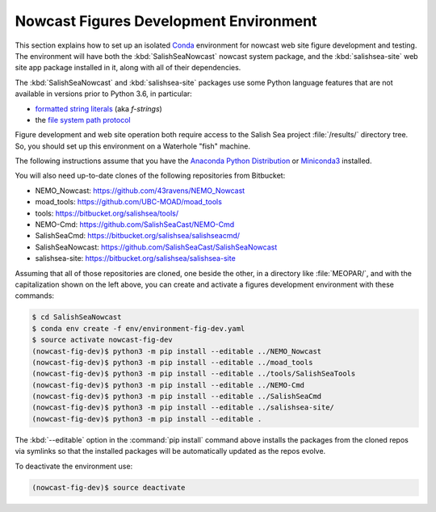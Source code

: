 ..  Copyright 2013-2020 The Salish Sea MEOPAR contributors
..  and The University of British Columbia
..
..  Licensed under the Apache License, Version 2.0 (the "License");
..  you may not use this file except in compliance with the License.
..  You may obtain a copy of the License at
..
..     https://www.apache.org/licenses/LICENSE-2.0
..
..  Unless required by applicable law or agreed to in writing, software
..  distributed under the License is distributed on an "AS IS" BASIS,
..  WITHOUT WARRANTIES OR CONDITIONS OF ANY KIND, either express or implied.
..  See the License for the specific language governing permissions and
..  limitations under the License.

.. _NowcastFiguresDevEnv:

***************************************
Nowcast Figures Development Environment
***************************************

This section explains how to set up an isolated `Conda`_ environment for nowcast web site figure development and testing.
The environment will have both the :kbd:`SalishSeaNowcast` nowcast system package,
and the :kbd:`salishsea-site` web site app package installed in it,
along with all of their dependencies.

.. _Conda: https://conda.io/docs/

The :kbd:`SalishSeaNowcast` and :kbd:`salishsea-site` packages use some Python language features that are not available in versions prior to Python 3.6,
in particular:

* `formatted string literals`_
  (aka *f-strings*)
* the `file system path protocol`_

.. _Python: https://www.python.org/
.. _formatted string literals: https://docs.python.org/3/reference/lexical_analysis.html#f-strings
.. _file system path protocol: https://docs.python.org/3/whatsnew/3.6.html#whatsnew36-pep519

Figure development and web site operation both require access to the Salish Sea project :file:`/results/` directory tree.
So,
you should set up this environment on a Waterhole "fish" machine.

The following instructions assume that you have the `Anaconda Python Distribution`_ or `Miniconda3`_ installed.

.. _Anaconda Python Distribution: https://www.anaconda.com/download/
.. _Miniconda3: https://conda.io/docs/install/quick.html

You will also need up-to-date clones of the following repositories from Bitbucket:

* NEMO_Nowcast: https://github.com/43ravens/NEMO_Nowcast
* moad_tools: https://github.com/UBC-MOAD/moad_tools
* tools: https://bitbucket.org/salishsea/tools/
* NEMO-Cmd: https://github.com/SalishSeaCast/NEMO-Cmd
* SalishSeaCmd: https://bitbucket.org/salishsea/salishseacmd/
* SalishSeaNowcast: https://github.com/SalishSeaCast/SalishSeaNowcast
* salishsea-site: https://bitbucket.org/salishsea/salishsea-site

Assuming that all of those repositories are cloned,
one beside the other,
in a directory like :file:`MEOPAR/`,
and with the capitalization shown on the left above,
you can create and activate a figures development environment with these commands:

.. code-block:: bash

    $ cd SalishSeaNowcast
    $ conda env create -f env/environment-fig-dev.yaml
    $ source activate nowcast-fig-dev
    (nowcast-fig-dev)$ python3 -m pip install --editable ../NEMO_Nowcast
    (nowcast-fig-dev)$ python3 -m pip install --editable ../moad_tools
    (nowcast-fig-dev)$ python3 -m pip install --editable ../tools/SalishSeaTools
    (nowcast-fig-dev)$ python3 -m pip install --editable ../NEMO-Cmd
    (nowcast-fig-dev)$ python3 -m pip install --editable ../SalishSeaCmd
    (nowcast-fig-dev)$ python3 -m pip install --editable ../salishsea-site/
    (nowcast-fig-dev)$ python3 -m pip install --editable .

The :kbd:`--editable` option in the :command:`pip install` command above installs the packages from the cloned repos via symlinks so that the installed packages will be automatically updated as the repos evolve.

To deactivate the environment use:

.. code-block:: bash

    (nowcast-fig-dev)$ source deactivate
